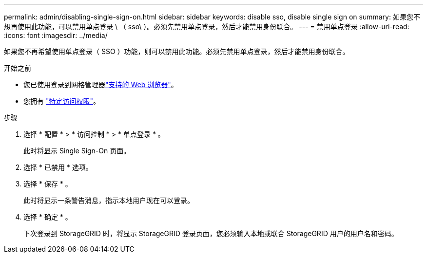 ---
permalink: admin/disabling-single-sign-on.html 
sidebar: sidebar 
keywords: disable sso, disable single sign on 
summary: 如果您不想再使用此功能，可以禁用单点登录 \ （ sso\ ）。必须先禁用单点登录，然后才能禁用身份联合。 
---
= 禁用单点登录
:allow-uri-read: 
:icons: font
:imagesdir: ../media/


[role="lead"]
如果您不再希望使用单点登录（ SSO ）功能，则可以禁用此功能。必须先禁用单点登录，然后才能禁用身份联合。

.开始之前
* 您已使用登录到网格管理器link:../admin/web-browser-requirements.html["支持的 Web 浏览器"]。
* 您拥有 link:admin-group-permissions.html["特定访问权限"]。


.步骤
. 选择 * 配置 * > * 访问控制 * > * 单点登录 * 。
+
此时将显示 Single Sign-On 页面。

. 选择 * 已禁用 * 选项。
. 选择 * 保存 * 。
+
此时将显示一条警告消息，指示本地用户现在可以登录。

. 选择 * 确定 * 。
+
下次登录到 StorageGRID 时，将显示 StorageGRID 登录页面，您必须输入本地或联合 StorageGRID 用户的用户名和密码。


